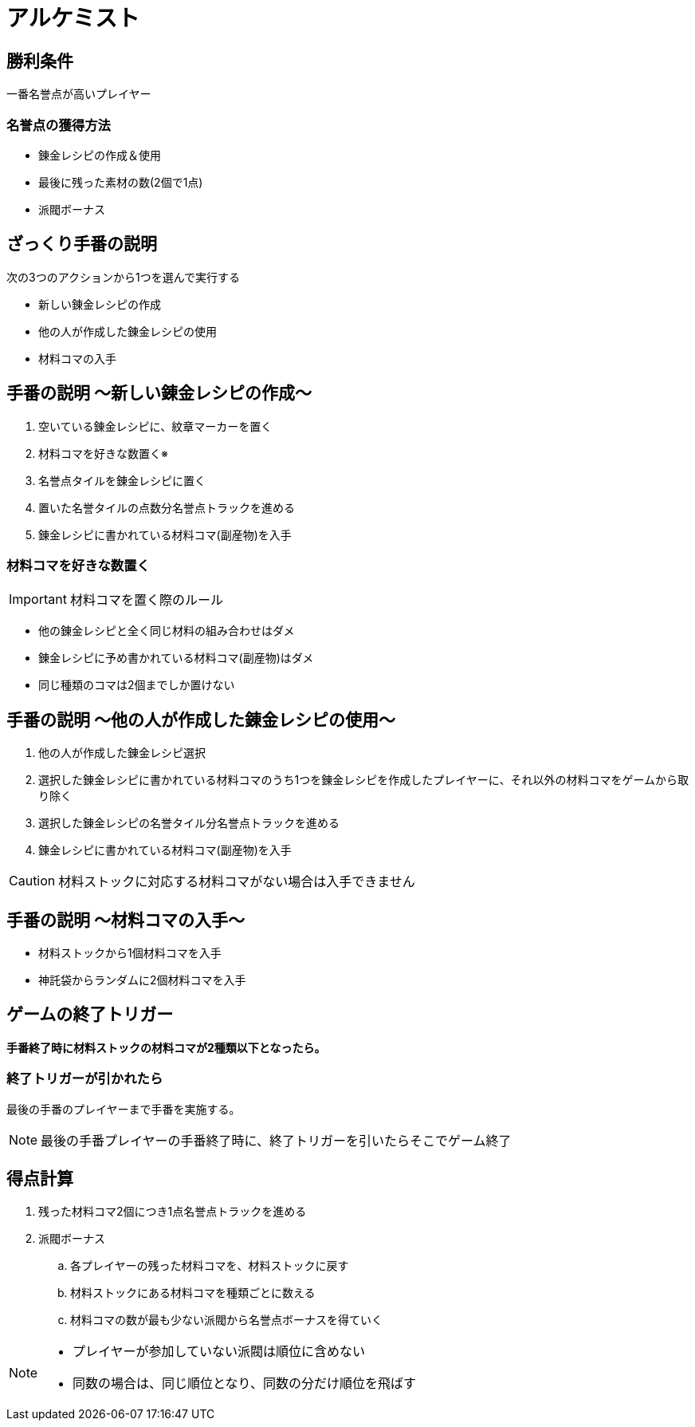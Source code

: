= アルケミスト

:icons: font

== 勝利条件

一番名誉点が高いプレイヤー

=== 名誉点の獲得方法

* 錬金レシピの作成＆使用
* 最後に残った素材の数(2個で1点)
* 派閥ボーナス

== ざっくり手番の説明

次の3つのアクションから1つを選んで実行する

* 新しい錬金レシピの作成
* 他の人が作成した錬金レシピの使用
* 材料コマの入手

== 手番の説明 〜新しい錬金レシピの作成〜

. 空いている錬金レシピに、紋章マーカーを置く
. 材料コマを好きな数置く※
. 名誉点タイルを錬金レシピに置く
. 置いた名誉タイルの点数分名誉点トラックを進める
. 錬金レシピに書かれている材料コマ(副産物)を入手


=== 材料コマを好きな数置く

IMPORTANT: 材料コマを置く際のルール

* 他の錬金レシピと全く同じ材料の組み合わせはダメ
* 錬金レシピに予め書かれている材料コマ(副産物)はダメ
* 同じ種類のコマは2個までしか置けない

== 手番の説明 〜他の人が作成した錬金レシピの使用〜

. 他の人が作成した錬金レシピ選択
. 選択した錬金レシピに書かれている材料コマのうち1つを錬金レシピを作成したプレイヤーに、それ以外の材料コマをゲームから取り除く
. 選択した錬金レシピの名誉タイル分名誉点トラックを進める
. 錬金レシピに書かれている材料コマ(副産物)を入手

CAUTION: 材料ストックに対応する材料コマがない場合は入手できません

== 手番の説明 〜材料コマの入手〜

* 材料ストックから1個材料コマを入手
* 神託袋からランダムに2個材料コマを入手


== ゲームの終了トリガー

*手番終了時に材料ストックの材料コマが2種類以下となったら。*

=== 終了トリガーが引かれたら

最後の手番のプレイヤーまで手番を実施する。

NOTE: 最後の手番プレイヤーの手番終了時に、終了トリガーを引いたらそこでゲーム終了

== 得点計算

. 残った材料コマ2個につき1点名誉点トラックを進める
. 派閥ボーナス
.. 各プレイヤーの残った材料コマを、材料ストックに戻す
.. 材料ストックにある材料コマを種類ごとに数える
.. 材料コマの数が最も少ない派閥から名誉点ボーナスを得ていく

[NOTE]
====
* プレイヤーが参加していない派閥は順位に含めない
* 同数の場合は、同じ順位となり、同数の分だけ順位を飛ばす
====